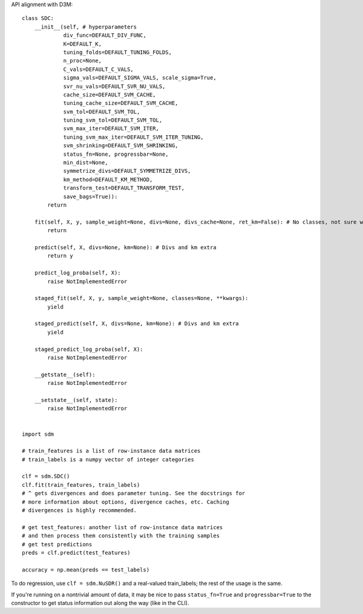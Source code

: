 API alignment with D3M::

    class SDC:
        __init__(self, # hyperparameters
                 div_func=DEFAULT_DIV_FUNC,
                 K=DEFAULT_K,
                 tuning_folds=DEFAULT_TUNING_FOLDS,
                 n_proc=None,
                 C_vals=DEFAULT_C_VALS,
                 sigma_vals=DEFAULT_SIGMA_VALS, scale_sigma=True,
                 svr_nu_vals=DEFAULT_SVR_NU_VALS,
                 cache_size=DEFAULT_SVM_CACHE,
                 tuning_cache_size=DEFAULT_SVM_CACHE,
                 svm_tol=DEFAULT_SVM_TOL,
                 tuning_svm_tol=DEFAULT_SVM_TOL,
                 svm_max_iter=DEFAULT_SVM_ITER,
                 tuning_svm_max_iter=DEFAULT_SVM_ITER_TUNING,
                 svm_shrinking=DEFAULT_SVM_SHRINKING,
                 status_fn=None, progressbar=None,
                 min_dist=None,
                 symmetrize_divs=DEFAULT_SYMMETRIZE_DIVS,
                 km_method=DEFAULT_KM_METHOD,
                 transform_test=DEFAULT_TRANSFORM_TEST,
                 save_bags=True)):
            return
        
        fit(self, X, y, sample_weight=None, divs=None, divs_cache=None, ret_km=False): # No classes, not sure what is it!!!
            return
            
        predict(self, X, divs=None, km=None): # Divs and km extra
            return y
            
        predict_log_proba(self, X):             
            raise NotImplementedError
            
        staged_fit(self, X, y, sample_weight=None, classes=None, **kwargs):
            yield
  
        staged_predict(self, X, divs=None, km=None): # Divs and km extra
            yield
            
        staged_predict_log_proba(self, X):
            raise NotImplementedError
            
        __getstate__(self):
            raise NotImplementedError
            
        __setstate__(self, state):
            raise NotImplementedError
    
    
    import sdm

    # train_features is a list of row-instance data matrices
    # train_labels is a numpy vector of integer categories

    clf = sdm.SDC()
    clf.fit(train_features, train_labels)
    # ^ gets divergences and does parameter tuning. See the docstrings for
    # more information about options, divergence caches, etc. Caching
    # divergences is highly recommended.

    # get test_features: another list of row-instance data matrices
    # and then process them consistently with the training samples
    # get test predictions
    preds = clf.predict(test_features)

    accuracy = np.mean(preds == test_labels)

To do regression, use ``clf = sdm.NuSDR()`` and a real-valued train_labels;
the rest of the usage is the same.

If you're running on a nontrivial amount of data, it may be nice to pass
``status_fn=True`` and ``progressbar=True`` to the constructor to get status
information out along the way (like in the CLI).
